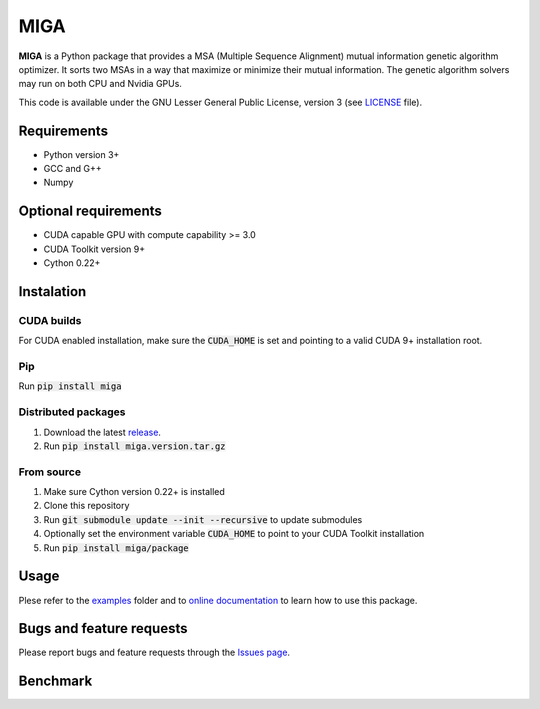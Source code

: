 ========
  MIGA
========
**MIGA** is a Python package that provides a MSA (Multiple Sequence Alignment) mutual information genetic algorithm optimizer. It sorts two MSAs in a way that maximize or minimize their mutual information. The genetic algorithm solvers may run on both CPU and Nvidia GPUs.

This code is available under the GNU Lesser General Public License, version 3 (see LICENSE_ file).

Requirements
============
* Python version 3+
* GCC and G++
* Numpy

Optional requirements
=====================
* CUDA capable GPU with compute capability >= 3.0
* CUDA Toolkit version 9+
* Cython 0.22+

Instalation
===========
CUDA builds
-----------
For CUDA enabled installation, make sure the :code:`CUDA_HOME` is set and pointing to a valid CUDA 9+ installation root.

Pip
---
Run :code:`pip install miga`

Distributed packages
--------------------
1. Download the latest release_.
2. Run :code:`pip install miga.version.tar.gz`

From source
-----------
1. Make sure Cython version 0.22+ is installed
2. Clone this repository
3. Run :code:`git submodule update --init --recursive` to update submodules
4. Optionally set the environment variable :code:`CUDA_HOME` to point to your CUDA Toolkit installation
5. Run :code:`pip install miga/package`

Usage
=====
Plese refer to the examples_ folder and to `online documentation`_ to learn how to use this package.

Bugs and feature requests
=========================
Please report bugs and feature requests through the `Issues page`_.

Benchmark
=========

.. Footnotes
.. _LICENSE: https://github.com/caioss/miga/blob/master/LICENSE
.. _release: https://github.com/caioss/miga/releases
.. _examples: https://github.com/caioss/miga/tree/master/examples
.. _online documentation: https://miga.readthedocs.io
.. _Issues page: https://github.com/caioss/miga/issues
